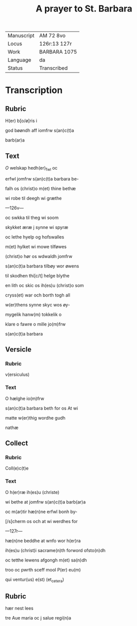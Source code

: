#+TITLE: A prayer to St. Barbara

|------------+--------------|
| Manuscript | AM 72 8vo    |
| Locus      | 126r:13 127r |
| Work       | BARBARA 1075 |
| Language   | da           |
| Status     | Transcribed  |
|------------+--------------|

* Transcription
** Rubric
H(er) b[o/ø]ris i

god bøøndh aff iomfrw s(an)c(t)a

barb(ar)a

** Text
[[red][O]] welskap hedh(er)_fwl oc

erfwl jomfrw s(an)c(t)a barbara be-

falh os (christ)o m(et) thine bethæ

wi robe til deegh wi græthe

---126v---

oc swkka til theg wi soom

skykket æræ j synne wi spyræ

oc lethe hyelp og hofswalles

m(et) hylket wi mowe tilføwes

(christ)o hør os wdwaldh jomfrw

s(an)c(t)a barbara tilbøy wor øwens

til skodhen thi[c/t] helge blythe

en lith oc skic os ih(es)u (christ)o som

cryss(et) war och borth togh all

w(er)thens synne skyc wos øy-

mygelik hanw(m) tokkelik o

klare o fawre o mille jo(m)frw

s(an)c(t)a barbara

** Versicle
*** Rubric
v(ersiculus)

*** Text
O hælghe io(m)frw

s(an)c(t)a barbara beth for os At wi

matte w(er)thig wordhe gudh

nathæ

** Collect
*** Rubric
Coll(e)c(t)e 

*** Text
O h(er)ræ ih(es)u (christe)

wi bethe at jomfrw s(an)c(t)a barb(ar)a

oc m(ar)tir hæ(n)ne erfwl bonh by-

[/s]cherm os och at wi werdhes for

---127r---

hæ(n)ne beddhe at wnfo wor h(er)ra

ih(es)u (christ)i sacrame(n)th forword ofsto(n)dh

oc tetthe lewens afgongh m(et) sa(n)dh

troo oc pwrth sceff mool P(er) eu(m)

qui ventur(us) e(st) (et_cetera)

** Rubric
hær nest lees

tre Aue maria oc j salue regi(n)a
